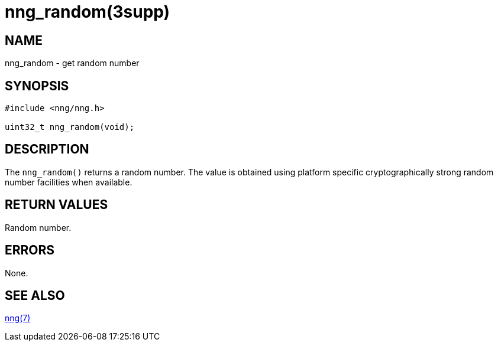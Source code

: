 = nng_random(3supp)
//
// Copyright 2024 Staysail Systems, Inc. <info@staysail.tech>
// Copyright 2018 Capitar IT Group BV <info@capitar.com>
//
// This document is supplied under the terms of the MIT License, a
// copy of which should be located in the distribution where this
// file was obtained (LICENSE.txt).  A copy of the license may also be
// found online at https://opensource.org/licenses/MIT.
//

== NAME

nng_random - get random number

== SYNOPSIS

[source, c]
----
#include <nng/nng.h>

uint32_t nng_random(void);
----

== DESCRIPTION

The `nng_random()` returns a random number.
The value is obtained using platform specific cryptographically strong random
number facilities when available.

== RETURN VALUES

Random number.

== ERRORS

None.

== SEE ALSO

[.text-left]
xref:nng.7.adoc[nng(7)]
